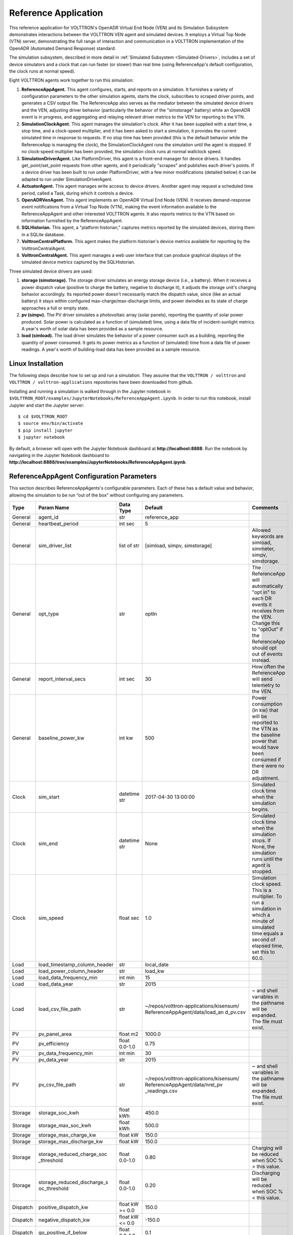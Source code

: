 .. _OpenADR-Reference-App:

=====================
Reference Application
=====================

This reference application for VOLTTRON's OpenADR Virtual End Node (VEN) and its Simulation
Subsystem demonstrates interactions between the VOLTTRON VEN agent and simulated devices.
It employs a Virtual Top Node (VTN) server, demonstrating the full range of interaction and
communication in a VOLTTRON implementation of the OpenADR (Automated Demand Response) standard.

The simulation subsystem, described in more detail in :ref:`Simulated Subsystem <Simulated-Drivers>`,
includes a set of device simulators and a clock that can run faster (or slower) than
real time (using ReferenceApp's default configuration, the clock runs at normal speed).

Eight VOLTTRON agents work together to run this simulation:

1. **ReferenceAppAgent.** This agent configures, starts, and reports on a simulation.
   It furnishes a variety of configuration parameters to the other simulation agents,
   starts the clock, subscribes to scraped driver points, and generates a CSV output file.
   The ReferenceApp also serves as the mediator between the simulated device drivers and the VEN,
   adjusting driver behavior (particularly the behavior of the "simstorage" battery) while
   an OpenADR event is in progress, and aggregating and relaying relevant driver metrics
   to the VEN for reporting to the VTN.
2. **SimulationClockAgent.** This agent manages the simulation's clock.
   After it has been supplied with a start time, a stop time, and a clock-speed multiplier,
   and it has been asked to start a simulation, it provides the current simulated time
   in response to requests. If no stop time has been provided (this is the default behavior
   while the ReferenceApp is managing the clock), the SimulationClockAgent runs the simulation
   until the agent is stopped. If no clock-speed multiplier has been provided, the simulation
   clock runs at normal wallclock speed.
3. **SimulationDriverAgent.** Like PlatformDriver, this agent is a front-end manager for
   device drivers. It handles get_point/set_point requests from other agents, and it
   periodically "scrapes" and publishes each driver's points. If a device driver has been
   built to run under PlatformDriver, with a few minor modifications (detailed below)
   it can be adapted to run under SimulationDriverAgent.
4. **ActuatorAgent.** This agent manages write access to device drivers. Another agent
   may request a scheduled time period, called a Task, during which it controls a device.
5. **OpenADRVenAgent.** This agent implements an OpenADR Virtual End Node (VEN). It receives
   demand-response event notifications from a Virtual Top Node (VTN), making the event
   information available to the ReferenceAppAgent and other interested VOLTTRON agents.
   It also reports metrics to the VTN based on information furnished by the ReferenceAppAgent.
6. **SQLHistorian.** This agent, a "platform historian," captures metrics reported by the
   simulated devices, storing them in a SQLite database.
7. **VolttronCentralPlatform.** This agent makes the platform historian's device metrics available
   for reporting by the VolttronCentralAgent.
8. **VolttronCentralAgent.** This agent manages a web user interface that can produce graphical
   displays of the simulated device metrics captured by the SQLHistorian.

Three simulated device drivers are used:

1. **storage (simstorage).**  The storage driver simulates an energy storage device (i.e., a
   battery). When it receives a power dispatch value (positive to charge the battery,
   negative to discharge it), it adjusts the storage unit's charging behavior accordingly. Its reported
   power doesn't necessarily match the dispatch value, since (like an actual battery)
   it stays within configured max-charge/max-discharge limits, and power dwindles as its
   state of charge approaches a full or empty state.
2. **pv (simpv).**  The PV driver simulates a photovoltaic array (solar panels), reporting
   the quantity of solar power produced. Solar power is calculated as a function of (simulated)
   time, using a data file of incident-sunlight metrics. A year's worth of solar data has
   been provided as a sample resource.
3. **load (simload).**  The load driver simulates the behavior of a power consumer such
   as a building, reporting the quantity of power consumed. It gets its power metrics as a
   function of (simulated) time from a data file of power readings. A year's worth of
   building-load data has been provided as a sample resource.

Linux Installation
==================

The following steps describe how to set up and run a simulation. They assume that the
``VOLTTRON / volttron`` and ``VOLTTRON / volttron-applications`` repositories have been
downloaded from github.


Installing and running a simulation is walked through in the Jupyter notebook in
``$VOLTTRON_ROOT/examples/JupyterNotebooks/ReferenceAppAgent.ipynb``.
In order to run this notebook, install Jupyter and start the Jupyter server:
::

    $ cd $VOLTTRON_ROOT
    $ source env/bin/activate
    $ pip install jupyter
    $ jupyter notebook

By default, a browser will open with the Jupyter Notebook dashboard at **\http://localhost:8888**.
Run the notebook by navigating in the Jupyter Notebook dashboard
to **\http://localhost:8888/tree/examples/JupyterNotebooks/ReferenceAppAgent.ipynb**.

ReferenceAppAgent Configuration Parameters
==========================================

This section describes ReferenceAppAgents's configurable parameters. Each of these has a
default value and behavior, allowing the simulation to be run “out of the box” without
configuring any parameters.

========  ============================  ================  =======================================  ==========================================
Type      Param Name                    Data Type         Default                                  Comments
========  ============================  ================  =======================================  ==========================================
General   agent_id                      str               reference_app
General   heartbeat_period              int sec           5
General   sim_driver_list               list of str       [simload, simpv, simstorage]             Allowed keywords are simload, simmeter,
                                                                                                   simpv, simstorage.
General   opt_type                      str               optIn                                    The ReferenceApp will automatically
                                                                                                   "opt in" to each DR events it receives
                                                                                                   from the VEN. Change this to "optOut"
                                                                                                   if the ReferenceApp should opt out of
                                                                                                   events instead.
General   report_interval_secs          int sec           30                                       How often the ReferenceApp will send
                                                                                                   telemetry to the VEN.
General   baseline_power_kw             int kw            500                                      Power consumption (in kw) that will be
                                                                                                   reported to the VTN as the baseline
                                                                                                   power that would have been consumed
                                                                                                   if there were no DR adjustment.
Clock     sim_start                     datetime str      2017-04-30 13:00:00                      Simulated clock time when the simulation
                                                                                                   begins.
Clock     sim_end                       datetime str      None                                     Simulated clock time when the simulation
                                                                                                   stops. If None, the simulation runs
                                                                                                   until the agent is stopped.
Clock     sim_speed                     float sec         1.0                                      Simulation clock speed. This is a
                                                                                                   multiplier. To run a simulation in
                                                                                                   which a minute of simulated time equals
                                                                                                   a second of elapsed time, set this to
                                                                                                   60.0.
Load      load_timestamp_column_header  str               local_date
Load      load_power_column_header      str               load_kw
Load      load_data_frequency_min       int min           15
Load      load_data_year                str               2015
Load      load_csv_file_path            str               ~/repos/volttron-applications/kisensum/  ~ and shell variables in the pathname
                                                          ReferenceAppAgent/data/load_an           will be expanded. The file must exist.
                                                          d_pv.csv
PV        pv_panel_area                 float m2          1000.0
PV        pv_efficiency                 float 0.0-1.0     0.75
PV        pv_data_frequency_min         int min           30
PV        pv_data_year                  str               2015
PV        pv_csv_file_path              str               ~/repos/volttron-applications/kisensum/  ~ and shell variables in the pathname
                                                          ReferenceAppAgent/data/nrel_pv           will be expanded. The file must exist.
                                                          _readings.csv
Storage   storage_soc_kwh               float kWh         450.0
Storage   storage_max_soc_kwh           float kWh         500.0
Storage   storage_max_charge_kw         float kW          150.0
Storage   storage_max_discharge_kw      float kW          150.0
Storage   storage_reduced_charge_soc    float 0.0-1.0     0.80                                     Charging will be reduced when SOC % >
          _threshold                                                                               this value.
Storage   storage_reduced_discharge_s   float 0.0-1.0     0.20                                     Discharging will be reduced when SOC %
          oc_threshold                                                                             < this value.
Dispatch  positive_dispatch_kw          float kW >= 0.0   150.0
Dispatch  negative_dispatch_kw          float kW <= 0.0   -150.0
Dispatch  go_positive_if_below          float 0.0-1.0     0.1
Dispatch  go_negative_if_above          float 0.0-1.0     0.9
Report    report_interval               int seconds       15
Report    report_file_path              str               $VOLTTRON_HOME/run/simulation_out.csv    ~ and shell variables in the pathname
                                                                                                   will be expanded. If the file exists,
                                                                                                   it will be overwritten.
Actuator  actuator_id                   str               simulation.actuator
VEN       venagent_id                   str               venagent
========  ============================  ================  =======================================  ==========================================

Driver Parameters and Points
============================

Load Driver
-----------

The load driver's parameters specify how to look up power metrics in its data file.

===========  =======================  =========  ==========  ========================
Type         Name                     Data Type  Default     Comments
===========  =======================  =========  ==========  ========================
Param/Point  csv_file_path            string                 This parameter must be
                                                             supplied by the agent.
Param/Point  timestamp_column_header  string     local_date
Param/Point  power_column_header      string     load_kw
Param/Point  data_frequency_min       int        15
Param/Point  data_year                string     2015
Point        power_kw                 float      0.0
Point        last_timestamp           datetime
===========  =======================  =========  ==========  ========================

PV Driver
---------

The PV driver's parameters specify how to look up sunlight metrics in its data file,
and how to calculate the power generated from that sunlight.

===========  =======================  =========  ==========  ========================
Type         Name                     Data Type  Default     Comments
===========  =======================  =========  ==========  ========================
Param/Point  csv_file_path            string                 This parameter must be
                                                             supplied by the agent.
Param/Point  max_power_kw             float      10.0
Param/Point  panel_area               float      50.0
Param/Point  efficiency               float      0.75
Param/Point  data_frequency_min       int        30
Param/Point  data_year                string     2015
Point        power_kw                 float      0.0
Point        last_timestamp           datetime
===========  =======================  =========  ==========  ========================

Storage Driver
--------------

The storage driver's parameters describe the device's power and SOC limits, its initial SOC,
and the SOC thresholds at which charging and discharging start to be reduced as its SOC
approaches a full or empty state. This reduced power is calculated as a straight-line
reduction: charging power is reduced in a straight line from ``reduced_charge_soc_threshold`` to
100% SOC, and discharging power is reduced in a straight line from ``reduced_discharge_soc_threshold``
to 0% SOC.

===========  ===============================  =========  =======  =================
Type         Name                             Data Type  Default  Comments
===========  ===============================  =========  =======  =================
Param/Point  max_charge_kw                    float      15.0
Param/Point  max_discharge_kw                 float      15.0
Param/Point  max_soc_kwh                      float      50.0
Param/Point  soc_kwh                          float      25.0
Param/Point  reduced_charge_soc_threshold     float      0.8
Param/Point  reduced_discharge_soc_threshold  float      0.2
Point        dispatch_kw                      float      0.0
Point        power_kw                         float      0.0
Point        last_timestamp                   datetime
===========  ===============================  =========  =======  =================

VEN Configuration
=================

The VEN may be configured according to its documentation :ref:`here <OpenADR-VEN-Agent-Config>`.

Running the Simulation
======================

There are three main ways to monitor the ReferenceApp simulation's progress.

One way is to look at debug trace in VOLTTRON’s log output, for example:

::

    2018-01-08 17:41:30,333 (referenceappagent-1.0 23842) referenceapp.agent DEBUG: 2018-01-08 17:41:30.333260 Initializing drivers
    2018-01-08 17:41:30,333 (referenceappagent-1.0 23842) referenceapp.agent DEBUG:         Initializing Load: timestamp_column_header=local_date, power_column_header=load_kw, data_frequency_min=15, data_year=2015, csv_file_path=/home/ubuntu/repos/volttron-applications/kisensum/ReferenceAppAgent/data/load_and_pv.csv
    2018-01-08 17:41:30,379 (referenceappagent-1.0 23842) referenceapp.agent DEBUG:         Initializing PV: panel_area=50.0, efficiency=0.75, data_frequency_min=30, data_year=2015, csv_file_path=/home/ubuntu/repos/volttron-applications/kisensum/ReferenceAppAgent/data/nrel_pv_readings.csv
    2018-01-08 17:41:30,423 (referenceappagent-1.0 23842) referenceapp.agent DEBUG:         Initializing Storage: soc_kwh=25.0, max_soc_kwh=50.0, max_charge_kw=15.0, max_discharge_kw=15.0, reduced_charge_soc_threshold = 0.8, reduced_discharge_soc_threshold = 0.2
    2018-01-08 17:41:32,331 (referenceappagent-1.0 23842) referenceapp.agent DEBUG: 2018-01-08 17:41:32.328390 Reporting at sim time 2018-01-08 17:41:31.328388
    2018-01-08 17:41:32,331 (referenceappagent-1.0 23842) referenceapp.agent DEBUG:         net_power_kw = 0
    2018-01-08 17:41:32,331 (referenceappagent-1.0 23842) referenceapp.agent DEBUG:         report_time = 2018-01-08 17:41:31.328388
    2018-01-08 17:41:32,338 (referenceappagent-1.0 23842) referenceapp.agent DEBUG:                 Setting storage dispatch to 15.0 kW
    2018-01-08 17:41:46,577 (referenceappagent-1.0 23842) referenceapp.agent DEBUG: Received event: ID=4, status=far, start=2017-12-01 18:40:55+00:00, end=2017-12-02 18:37:56+00:00, opt_type=none, all params={"status": "far", "signals": "{\"null\": {\"intervals\": {\"0\": {\"duration\": \"PT23H57M1S\", \"uid\": \"0\", \"payloads\": {}}}, \"currentLevel\": null, \"signalID\": null}}", "event_id": "4", "start_time": "2017-12-01 18:40:55+00:00", "creation_time": "2018-01-08 17:41:45.774548", "opt_type": "none", "priority": 1, "end_time": "2017-12-02 18:37:56+00:00"}
    2018-01-08 17:41:46,577 (referenceappagent-1.0 23842) referenceapp.agent DEBUG: Sending an optIn response for event ID 4
    2018-01-08 17:41:46,583 (referenceappagent-1.0 23842) referenceapp.agent DEBUG: 2018-01-08 17:41:46.576130 Reporting at sim time 2018-01-08 17:41:46.328388
    2018-01-08 17:41:46,583 (referenceappagent-1.0 23842) referenceapp.agent DEBUG:         devices/simload/power_kw = 519.3
    2018-01-08 17:41:46,583 (referenceappagent-1.0 23842) referenceapp.agent DEBUG:         devices/simpv/power_kw = -17.175
    2018-01-08 17:41:46,583 (referenceappagent-1.0 23842) referenceapp.agent DEBUG:         devices/simstorage/dispatch_kw = 15.0
    2018-01-08 17:41:46,584 (referenceappagent-1.0 23842) referenceapp.agent DEBUG:         devices/simstorage/power_kw = 15.0
    2018-01-08 17:41:46,584 (referenceappagent-1.0 23842) referenceapp.agent DEBUG:         devices/simstorage/soc_kwh = 25.025
    2018-01-08 17:41:46,584 (referenceappagent-1.0 23842) referenceapp.agent DEBUG:         net_power_kw = 49.755
    2018-01-08 17:41:46,584 (referenceappagent-1.0 23842) referenceapp.agent DEBUG:         report_time = 2018-01-08 17:41:46.328388
    2018-01-08 17:41:46,596 (referenceappagent-1.0 23842) referenceapp.agent DEBUG:                 Setting storage dispatch to 15.0 kW
    2018-01-08 17:41:48,617 (referenceappagent-1.0 23842) referenceapp.agent DEBUG: Received event: ID=4, status=completed, start=2017-12-01 18:40:55+00:00, end=2017-12-02 18:37:56+00:00, opt_type=optIn, all params={"status": "completed", "signals": "{\"null\": {\"intervals\": {\"0\": {\"duration\": \"PT23H57M1S\", \"uid\": \"0\", \"payloads\": {}}}, \"currentLevel\": null, \"signalID\": null}}", "event_id": "4", "start_time": "2017-12-01 18:40:55+00:00", "creation_time": "2018-01-08 17:41:45.774548", "opt_type": "optIn", "priority": 1, "end_time": "2017-12-02 18:37:56+00:00"}
    2018-01-08 17:42:59,563 (referenceappagent-1.0 23842) referenceapp.agent DEBUG: 2018-01-08 17:42:59.559264 Reporting at sim time 2018-01-08 17:42:59.328388
    2018-01-08 17:42:59,563 (referenceappagent-1.0 23842) referenceapp.agent DEBUG:         devices/simload/power_kw = 519.3
    2018-01-08 17:42:59,563 (referenceappagent-1.0 23842) referenceapp.agent DEBUG:         devices/simpv/power_kw = -17.175
    2018-01-08 17:42:59,563 (referenceappagent-1.0 23842) referenceapp.agent DEBUG:         devices/simstorage/dispatch_kw = 15.0
    2018-01-08 17:42:59,563 (referenceappagent-1.0 23842) referenceapp.agent DEBUG:         devices/simstorage/power_kw = 15.0
    2018-01-08 17:42:59,563 (referenceappagent-1.0 23842) referenceapp.agent DEBUG:         devices/simstorage/soc_kwh = 25.238
    2018-01-08 17:42:59,563 (referenceappagent-1.0 23842) referenceapp.agent DEBUG:         net_power_kw = 49.755
    2018-01-08 17:42:59,563 (referenceappagent-1.0 23842) referenceapp.agent DEBUG:         report_time = 2018-01-08 17:42:59.328388
    2018-01-08 17:42:59,578 (referenceappagent-1.0 23842) referenceapp.agent DEBUG:                 Setting storage dispatch to -1.05158333333 kW
    2018-01-08 17:43:01,596 (referenceappagent-1.0 23842) referenceapp.agent DEBUG: 2018-01-08 17:43:01.589877 Reporting at sim time 2018-01-08 17:43:01.328388
    2018-01-08 17:43:01,596 (referenceappagent-1.0 23842) referenceapp.agent DEBUG:         devices/simload/power_kw = 519.3
    2018-01-08 17:43:01,596 (referenceappagent-1.0 23842) referenceapp.agent DEBUG:         devices/simpv/power_kw = -17.175
    2018-01-08 17:43:01,597 (referenceappagent-1.0 23842) referenceapp.agent DEBUG:         devices/simstorage/dispatch_kw = -1.05158333333
    2018-01-08 17:43:01,597 (referenceappagent-1.0 23842) referenceapp.agent DEBUG:         devices/simstorage/power_kw = -1.051
    2018-01-08 17:43:01,597 (referenceappagent-1.0 23842) referenceapp.agent DEBUG:         devices/simstorage/soc_kwh = 25.236
    2018-01-08 17:43:01,597 (referenceappagent-1.0 23842) referenceapp.agent DEBUG:         net_power_kw = 33.704
    2018-01-08 17:43:01,597 (referenceappagent-1.0 23842) referenceapp.agent DEBUG:         report_time = 2018-01-08 17:43:01.328388
    2018-01-08 17:43:01,598 (referenceappagent-1.0 23842) referenceapp.agent DEBUG: Reporting telemetry: {'start_time': '2018-01-08 17:42:31.598889+00:00', 'baseline_power_kw': '50', 'current_power_kw': '33.704', 'end_time': '2018-01-08 17:43:01.598889+00:00'}
    2018-01-08 17:43:01,611 (referenceappagent-1.0 23842) referenceapp.agent DEBUG:                 Setting storage dispatch to -1.0515 kW

Another way to monitor progress is to launch the VolttronCentral web UI, which can be found
at **\http://127.0.0.1:8080/vc/index.html**.
Here, in addition to checking agent status, one can track metrics reported by the simulated device drivers.
For example, these graphs track the simstorage battery's power consumption and state of charge over time. The abrupt
shift from charging to discharging happens because an OpenADR event has just started:

.. image:: files/2-simulation-out.png

A third way to monitor progress, while there is an active DR event,
is to examine the event's graph in the VTN web UI. This displays the VEN's power consumption,
which is an aggregate of the consumption reported by each simulated device driver:

.. image:: files/3-simulation-out.png

Report Output
-------------

The ReferenceAppAgent also writes a CSV output file so that simulation results can be reported
in a spreadsheet, for example this graph of the simulated storage device:

.. image:: files/4-simulation-out.png

For Further Information
=======================

If you have comments or questions about this simulation support,
please contact Rob Calvert or Nate Hill at Kisensum, Inc.:

-  (github) @rob-calvert
-  (email) rob@kisensum.com
-  (github) @hillrnate
-  (github) nate@kisensum.com

